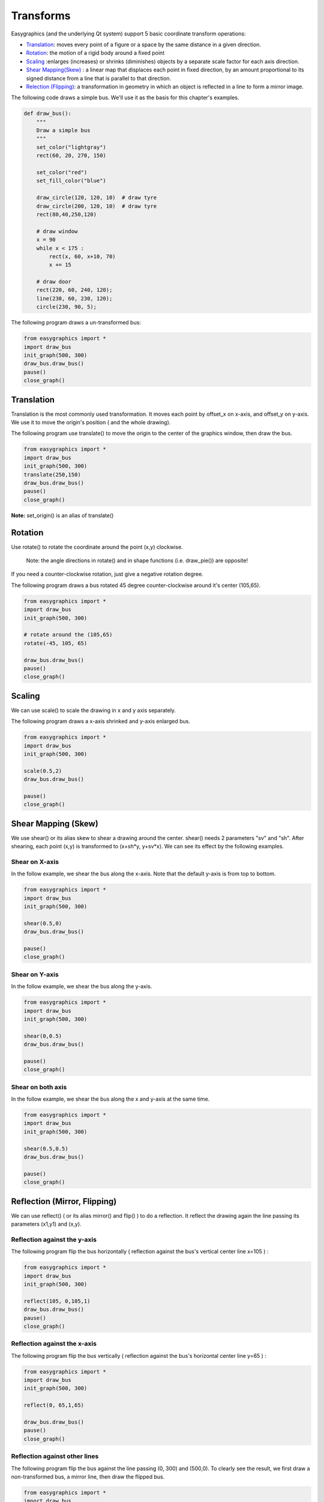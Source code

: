 Transforms
==========
Easygraphics (and the underlying Qt system) support 5 basic coordinate transform operations:

* `Translation <https://en.wikipedia.org/wiki/Translation_(geometry)>`_: moves
  every point of a figure or a space by the same distance in a given direction.
* `Rotation <https://en.wikipedia.org/wiki/Translation_(geometry)>`_: the motion of a rigid body around a fixed point
* `Scaling <https://en.wikipedia.org/wiki/Scaling_(geometry)>`_ :enlarges (increases) or shrinks (diminishes) objects
  by a separate scale factor for each axis direction.
* `Shear Mapping(Skew) <https://en.wikipedia.org/wiki/Shear_mapping>`_ : a linear map that displaces each point in
  fixed direction, by an amount proportional to its signed distance from a line that is parallel to that direction.
* `Relection (Flipping) <https://en.wikipedia.org/wiki/Reflection_(mathematics)>`_: a transformation in geometry
  in which an object is reflected in a line to form a mirror image.

The following code draws a simple bus. We'll use it as the basis for  this chapter\'s examples.

.. code-block:: python

    def draw_bus():
        """
        Draw a simple bus
        """
        set_color("lightgray")
        rect(60, 20, 270, 150)

        set_color("red")
        set_fill_color("blue")

        draw_circle(120, 120, 10)  # draw tyre
        draw_circle(200, 120, 10)  # draw tyre
        rect(80,40,250,120)

        # draw window
        x = 90
        while x < 175 :
            rect(x, 60, x+10, 70)
            x += 15

        # draw door
        rect(220, 60, 240, 120);
        line(230, 60, 230, 120);
        circle(230, 90, 5);


The following program draws a un-transformed bus:

.. code-block:: python

    from easygraphics import *
    import draw_bus
    init_graph(500, 300)
    draw_bus.draw_bus()
    pause()
    close_graph()

.. image:: ../images/tutorials/09_no_transform.png

Translation
-----------
Translation is the most commonly used transformation.  It moves each point by offset_x on
x-axis, and offset_y on y-axis. We use it to move the origin\'s position ( and the whole drawing).

The following program use translate() to move the origin to the center of the graphics window,
then draw the bus.

.. code-block:: python

    from easygraphics import *
    import draw_bus
    init_graph(500, 300)
    translate(250,150)
    draw_bus.draw_bus()
    pause()
    close_graph()

.. image:: ../images/tutorials/09_translation.png

**Note:** set_origin() is an alias of translate()

Rotation
--------
Use rotate() to rotate the coordinate around the point (x,y) clockwise.

  Note: the angle directions in rotate() and in shape functions (i.e. draw_pie()) are opposite!

If you need a counter-clockwise rotation, just give a negative rotation degree.

The following program draws a bus rotated 45 degree counter-clockwise around it\'s center (105,65).

.. code-block:: python

    from easygraphics import *
    import draw_bus
    init_graph(500, 300)

    # rotate around the (105,65)
    rotate(-45, 105, 65)

    draw_bus.draw_bus()
    pause()
    close_graph()

.. image:: ../images/tutorials/09_rotation.png

Scaling
-------
We can use scale() to scale the drawing in x and y axis separately.

The following program draws a x-axis shrinked and y-axis enlarged bus.

.. code-block:: python

    from easygraphics import *
    import draw_bus
    init_graph(500, 300)

    scale(0.5,2)
    draw_bus.draw_bus()

    pause()
    close_graph()

.. image:: ../images/tutorials/09_scale.png

Shear Mapping (Skew)
--------------------
We use shear() or its alias skew to shear a drawing around the center. shear() needs 2 parameters "sv" and "sh".
After shearing, each point (x,y) is transformed to (x+sh*y, y+sv*x). We can see its effect by the following examples.

Shear on X-axis
^^^^^^^^^^^^^^^
In the follow example, we shear the bus along the x-axis. Note that the default y-axis is from top to bottom.

.. code-block:: python

    from easygraphics import *
    import draw_bus
    init_graph(500, 300)

    shear(0.5,0)
    draw_bus.draw_bus()

    pause()
    close_graph()

.. image:: ../images/tutorials/09_skew_x.png


Shear on Y-axis
^^^^^^^^^^^^^^^
In the follow example, we shear the bus along the y-axis.

.. code-block:: python

    from easygraphics import *
    import draw_bus
    init_graph(500, 300)

    shear(0,0.5)
    draw_bus.draw_bus()

    pause()
    close_graph()

.. image:: ../images/tutorials/09_skew_y.png

Shear on both axis
^^^^^^^^^^^^^^^^^^
In the follow example, we shear the bus along the x and y-axis at the same time.

.. code-block:: python

    from easygraphics import *
    import draw_bus
    init_graph(500, 300)

    shear(0.5,0.5)
    draw_bus.draw_bus()

    pause()
    close_graph()

.. image:: ../images/tutorials/09_skew.png


Reflection (Mirror, Flipping)
-----------------------------
We can use reflect() ( or its alias mirror() and flip() ) to do a reflection. It reflect the drawing again the line
passing its parameters (x1,y1) and  (x,y).

Reflection against the y-axis
^^^^^^^^^^^^^^^^^^^^^^^^^^^^^
The following program flip the bus horizontally ( reflection against the bus\'s vertical center line x=105 ) :

.. code-block:: python

    from easygraphics import *
    import draw_bus
    init_graph(500, 300)

    reflect(105, 0,105,1)
    draw_bus.draw_bus()
    pause()
    close_graph()

.. image:: ../images/tutorials/09_flip_h.png

Reflection against the x-axis
^^^^^^^^^^^^^^^^^^^^^^^^^^^^^
The following program flip the bus vertically ( reflection against the bus\'s horizontal center line y=65 ) :

.. code-block:: python

    from easygraphics import *
    import draw_bus
    init_graph(500, 300)

    reflect(0, 65,1,65)

    draw_bus.draw_bus()
    pause()
    close_graph()

.. image:: ../images/tutorials/09_flip_v.png

Reflection against other lines
^^^^^^^^^^^^^^^^^^^^^^^^^^^^^^
The following program flip the bus against the line passing (0, 300) and (500,0). To clearly see the result,
we first draw a non-transformed bus, a mirror line, then draw the flipped bus.

.. code-block:: python

    from easygraphics import *
    import draw_bus
    init_graph(500, 300)

    draw_bus.draw_bus()

    set_color("gray")
    set_line_style(LineStyle.DASH_LINE)
    line(0, 300, 500, 0)
    set_line_style(LineStyle.SOLID_LINE)

    reflect(0, 300, 500,0)
    draw_bus.draw_bus()
    pause()
    close_graph()

.. image:: ../images/tutorials/09_flip.png


Compound Transforms
-------------------
Transforms can be compounded.

In the following example, we first translate the origin to the image center, then rotate the bus around its center,
then shear it around its center, then scale it by a factor of 1.2 .

.. code-block:: python

    from easygraphics import *
    import draw_bus
    init_graph(500, 300)

    #move the origin to the center of the image
    translate(250,150)

    # rotate around the bus center
    translate(105,65)
    rotate(180)
    translate(-105,-65)

    # shear arount the bus center
    translate(105,65)
    shear(0.5,0.5)
    translate(-105,-65)

    #scale
    scale(1.2,1.2)
    draw_bus.draw_bus()
    pause()
    close_graph()

.. image:: ../images/tutorials/09_compound.png

Drawing with Y-Axis Grows Bottom-Up
-----------------------------------
You may have noticed that when you reflect the image, the texts drawing on the image will
also get reflected. When what you want is to draw on an ordinary coordinate system whose
Y-axis grows bottom-up, this will not be what you what.

Easygraphics provides a set_flip_y() function to used in this situation.

Also notice that if you turn on the set_flip_y(), all the angles parameters used in the
drawing functions should be mirrored too. That is, if the docs said a positive angle means
turn clock-wise, after the set_flip_y() is on, a positive angle will mean turn counter-clockwise.

Compare the following two programs. The first one use set_flip_y() to make y-axis grows bottom-up;
and the second one use reflect(1,0) to do that job. See the results.

Use set_flip_y() to make y-axis grows bottom-up:

.. code-block:: python

    from easygraphics import *
    import draw_bus

    init_graph(500, 300)

    translate(250, 150)
    translate(105,65)
    rotate(-45)
    translate(-105,-65)

    set_flip_y(True)

    translate(105, -65)
    shear(0.2,0.2)
    translate(-105, 65)

    draw_bus.draw_bus()
    set_color("blue")
    draw_rect_text(0,0,210,130,"This is a very good day!")
    pause()
    close_graph()

.. image:: ../images/tutorials/09_y_set.png

Use reflect(1,0) to make y-axis grows bottom-up:

.. code-block:: python

    from easygraphics import *
    import draw_bus

    init_graph(500, 300)

    translate(250, 150)
    translate(105,65)
    rotate(-45)
    translate(-105,-65)

    reflect(1,0)

    translate(105, -65)
    shear(0.2,0.2)
    translate(-105, 65)

    draw_bus.draw_bus()
    set_color("blue")
    draw_rect_text(0,0,210,130,"This is a very good day!")
    pause()
    close_graph()

.. image:: ../images/tutorials/09_y_reflect.png